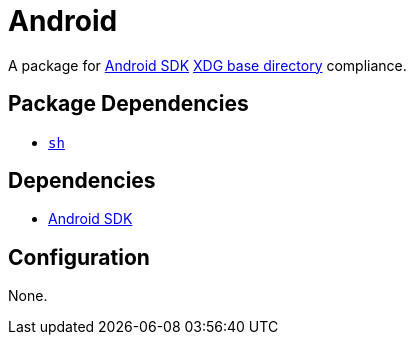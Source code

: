 = Android

:android: https://developer.android.com/studio
:xdg: https://wiki.archlinux.org/index.php/XDG_Base_Directory

A package for {android}[Android SDK] {xdg}[XDG base directory] compliance.

== Package Dependencies

* link:../sh[`sh`]

== Dependencies

* {android}[Android SDK]

== Configuration

None.
